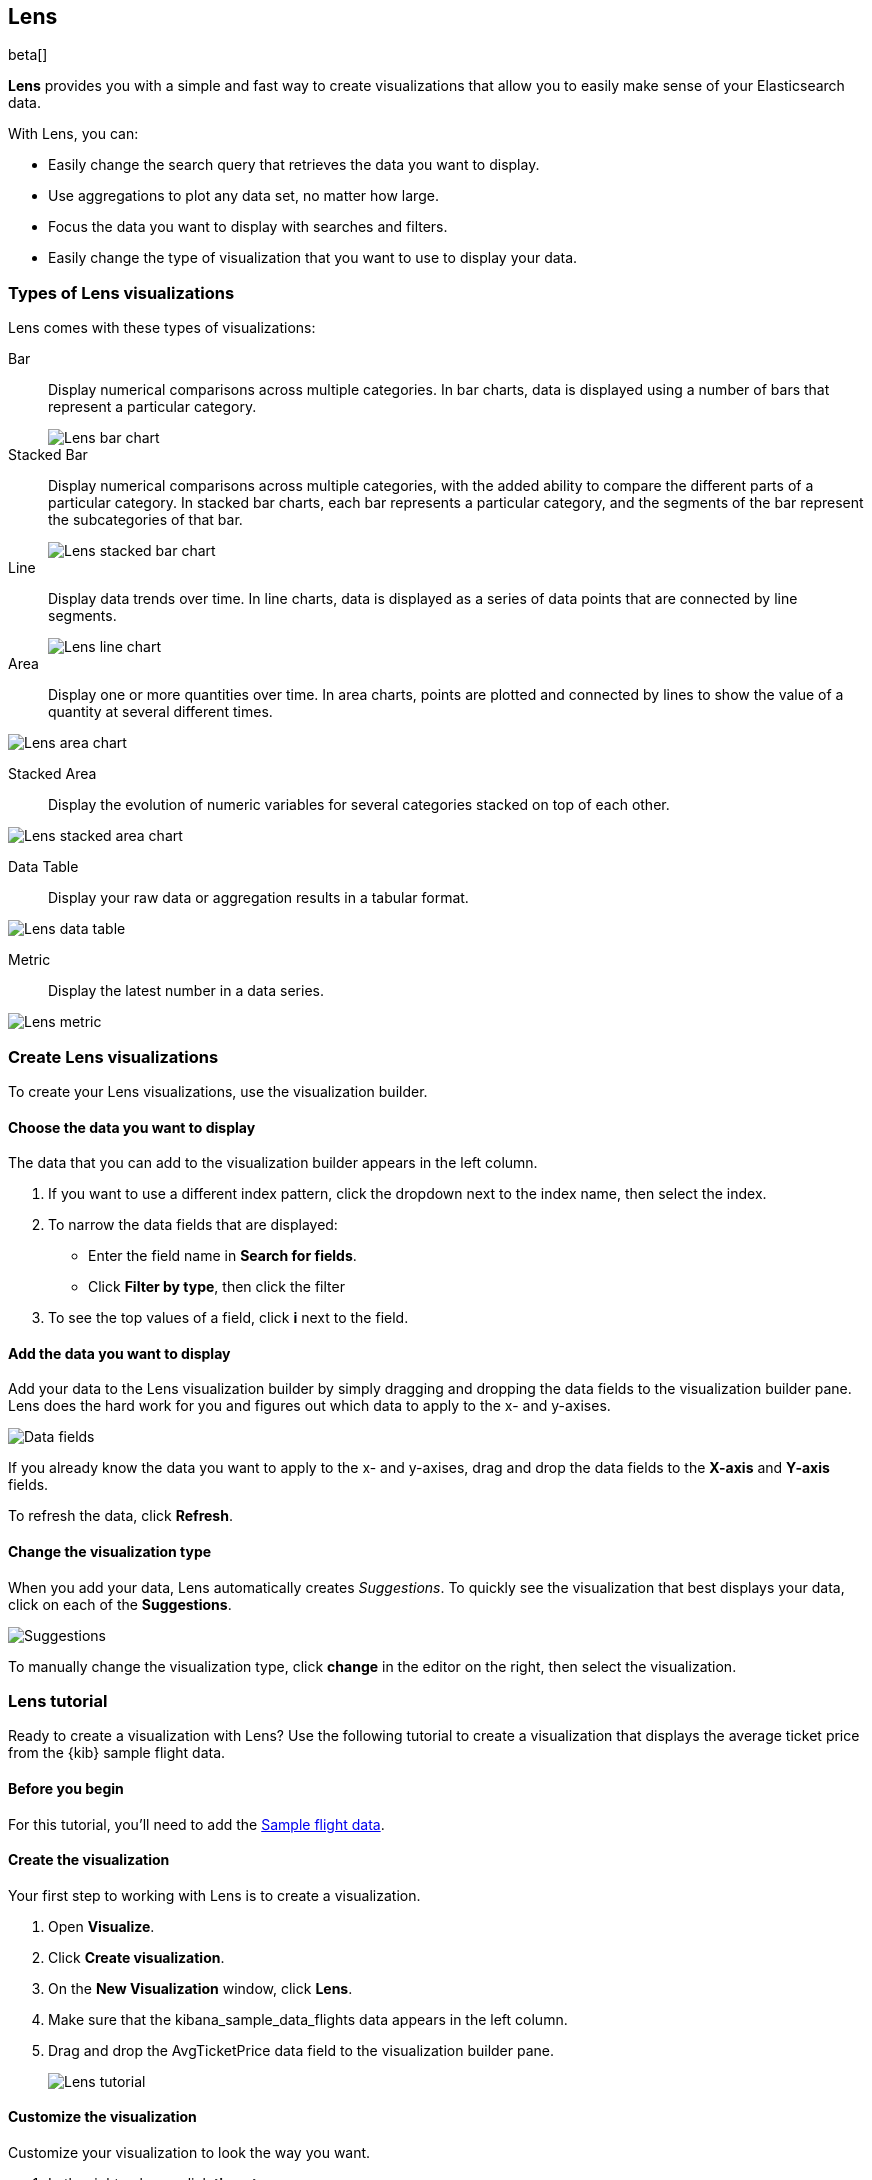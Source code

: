 [[lens]]
== Lens

beta[]

*Lens* provides you with a simple and fast way to create visualizations that allow you to easily make sense of your Elasticsearch data.

With Lens, you can:

* Easily change the search query that retrieves the data you want to display.
* Use aggregations to plot any data set, no matter how large.
* Focus the data you want to display with searches and filters.
* Easily change the type of visualization that you want to use to display your data.

[float]
[[choose-lens-visualization]]
=== Types of Lens visualizations

Lens comes with these types of visualizations:

Bar:: Display numerical comparisons across multiple categories. In bar charts,
data is displayed using a number of bars that represent a particular category.
+
[role="screenshot"]
image::images/lens_bar_chart.png[Lens bar chart]

Stacked Bar::

Display numerical comparisons across multiple categories, with the
added ability to compare the different parts of a particular category. In
stacked bar charts, each bar represents a particular category, and the segments
of the bar represent the subcategories of that bar.
+
[role="screenshot"]
image::images/lens_stacked_bar_chart.png[Lens stacked bar chart]

Line::

Display data trends over time. In line charts, data is displayed as a
series of data points that are connected by line segments.
+
[role="screenshot"]
image::images/lens_line_chart.png[Lens line chart]

Area::

Display one or more quantities over time. In area charts, points are
plotted and connected by lines to show the value of a quantity at several
different times.

[role="screenshot"]
image::images/lens_area.png[Lens area chart]

Stacked Area::

Display the evolution of numeric variables for several
categories stacked on top of each other.

[role="screenshot"]
image::images/lens_stacked_area.png[Lens stacked area chart]

Data Table::

Display your raw data or aggregation results in a tabular format.

[role="screenshot"]
image::images/lens_data_table.png[Lens data table]

Metric::

Display the latest number in a data series.

[role="screenshot"]
image::images/lens_metric.png[Lens metric]

[float]
[[create-lens-visualization]]
=== Create Lens visualizations

To create your Lens visualizations, use the visualization builder.

[float]
[[choose-your-data]]
==== Choose the data you want to display

The data that you can add to the visualization builder appears in the left column.

. If you want to use a different index pattern, click the dropdown next to the index name, then select the index.

. To narrow the data fields that are displayed:

* Enter the field name in *Search for fields*.

* Click *Filter by type*, then click the filter

. To see the top values of a field, click *i* next to the field.

[float]
[[add-data]]
==== Add the data you want to display

Add your data to the Lens visualization builder by simply dragging and dropping the data fields to the visualization builder pane. Lens does the hard work for you and figures out which data to apply to the x- and y-axises.

[role="screenshot"]
image::images/lens_data_fields.gif[Data fields]

If you already know the data you want to apply to the x- and y-axises, drag and drop the data fields to the *X-axis* and *Y-axis* fields.

To refresh the data, click *Refresh*.

[float]
[[change-visualization-type]]
==== Change the visualization type

When you add your data, Lens automatically creates _Suggestions_. To quickly see the visualization that best displays your data, click on each of the *Suggestions*.

[role="screenshot"]
image::images/lens_suggestions.gif[Suggestions]

To manually change the visualization type, click *change* in the editor on the right, then select the visualization.

[float]
[[lens-tutorial]]
=== Lens tutorial

Ready to create a visualization with Lens? Use the following tutorial to create a visualization that displays the average ticket price from the {kib} sample flight data.

[float]
[[lens-before-you-begin]]
==== Before you begin

For this tutorial, you'll need to add the <<add-sample-data, Sample flight data>>.

[float]
[[create-the-lens-visualization]]
==== Create the visualization

Your first step to working with Lens is to create a visualization.

. Open *Visualize*.

. Click *Create visualization*.

. On the *New Visualization* window, click *Lens*.

. Make sure that the kibana_sample_data_flights data appears in the left column.

. Drag and drop the AvgTicketPrice data field to the visualization builder pane.
+
[role="screenshot"]
image::images/lens_tutorial_1.png[Lens tutorial]

[float]
[[customize-lens-visualization]]
==== Customize the visualization

Customize your visualization to look the way you want.

. In the right column, click *timestamp*.

.. Select *Customize time interval*.

.. In the *Minimum interval* field, enter `1`, then select *days* from the dropdown.

.. In the *Label* field, enter a name for the x-axis. For example, `Average`.

. Click *Average of AvgTicketPrice*, then enter a name for the y-axis in the *Label* field. For example, `Average Ticket Price`.

. Click image:images/time-filter-calendar.png[], then click *Last 7 days*.
+
[role="screenshot"]
image::images/lens_tutorial_2.png[Lens tutorial]

[float]
[[change-lens-visualization-type]]
==== Change the visualization type

To find the visualization that best displays your data, click on each of the *Suggestions*.
+
[role="screenshot"]
image::images/lens_tutorial_.gif[Lens tutorial]

